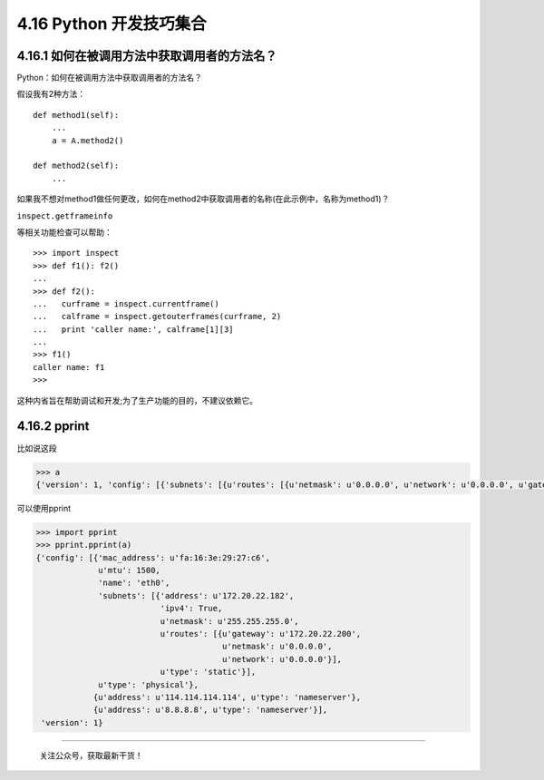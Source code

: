 4.16 Python 开发技巧集合
========================

|image0|

4.16.1 如何在被调用方法中获取调用者的方法名？
---------------------------------------------

Python：如何在被调用方法中获取调用者的方法名？

假设我有2种方法：

::

   def method1(self):
       ...
       a = A.method2()

   def method2(self):
       ...

如果我不想对method1做任何更改，如何在method2中获取调用者的名称(在此示例中，名称为method1)？

``inspect.getframeinfo``

等相关功能检查可以帮助：

::

   >>> import inspect
   >>> def f1(): f2()
   ... 
   >>> def f2():
   ...   curframe = inspect.currentframe()
   ...   calframe = inspect.getouterframes(curframe, 2)
   ...   print 'caller name:', calframe[1][3]
   ... 
   >>> f1()
   caller name: f1
   >>> 

这种内省旨在帮助调试和开发;为了生产功能的目的，不建议依赖它。

4.16.2 pprint
-------------

比如说这段

.. code:: python

   >>> a
   {'version': 1, 'config': [{'subnets': [{u'routes': [{u'netmask': u'0.0.0.0', u'network': u'0.0.0.0', u'gateway': u'172.20.22.200'}], u'netmask': u'255.255.255.0', u'type': 'static', 'ipv4': True, 'address': u'172.20.22.182'}], u'mtu': 1500, u'type': 'physical', 'name': 'eth0', 'mac_address': u'fa:16:3e:29:27:c6'}, {u'type': 'nameserver', u'address': u'114.114.114.114'}, {u'type': 'nameserver', u'address': u'8.8.8.8'}]}

可以使用pprint

.. code:: python

   >>> import pprint
   >>> pprint.pprint(a)
   {'config': [{'mac_address': u'fa:16:3e:29:27:c6',
                u'mtu': 1500,
                'name': 'eth0',
                'subnets': [{'address': u'172.20.22.182',
                             'ipv4': True,
                             u'netmask': u'255.255.255.0',
                             u'routes': [{u'gateway': u'172.20.22.200',
                                          u'netmask': u'0.0.0.0',
                                          u'network': u'0.0.0.0'}],
                             u'type': 'static'}],
                u'type': 'physical'},
               {u'address': u'114.114.114.114', u'type': 'nameserver'},
               {u'address': u'8.8.8.8', u'type': 'nameserver'}],
    'version': 1}

--------------

.. figure:: http://image.python-online.cn/image-20200320125724880.png
   :alt: 关注公众号，获取最新干货！

   关注公众号，获取最新干货！

.. |image0| image:: http://image.iswbm.com/20200602135014.png


